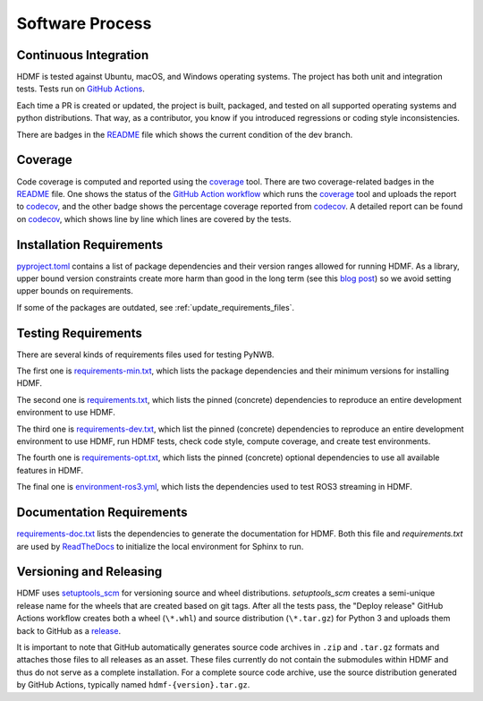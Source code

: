 ..  _software_process:

================
Software Process
================

----------------------
Continuous Integration
----------------------

HDMF is tested against Ubuntu, macOS, and Windows operating systems.
The project has both unit and integration tests.
Tests run on `GitHub Actions`_.

Each time a PR is created or updated, the project is built, packaged, and tested on all supported operating systems
and python distributions. That way, as a contributor, you know if you introduced regressions or coding style
inconsistencies.

There are badges in the README_ file which shows the current condition of the dev branch.

.. _GitHub Actions: https://github.com/hdmf-dev/hdmf/actions
.. _README: https://github.com/hdmf-dev/hdmf#readme


--------
Coverage
--------

Code coverage is computed and reported using the coverage_ tool. There are two coverage-related badges in the README_
file. One shows the status of the `GitHub Action workflow`_ which runs the coverage_ tool and uploads the report to
codecov_, and the other badge shows the percentage coverage reported from codecov_. A detailed report can be found on
codecov_, which shows line by line which lines are covered by the tests.

.. _coverage: https://coverage.readthedocs.io
.. _GitHub Action workflow: https://github.com/hdmf-dev/hdmf/actions?query=workflow%3A%22Run+coverage%22
.. _codecov: https://app.codecov.io/gh/hdmf-dev/hdmf/tree/dev/src/hdmf

..  _software_process_requirement_specifications:

-------------------------
Installation Requirements
-------------------------

pyproject.toml_ contains a list of package dependencies and their version ranges allowed for
running HDMF. As a library, upper bound version constraints create more harm than good in the long term (see this
`blog post`_) so we avoid setting upper bounds on requirements.

If some of the packages are outdated, see :ref:`update_requirements_files`.

.. _pyproject.toml: https://github.com/hdmf-dev/hdmf/blob/dev/pyproject.toml
.. _blog post: https://iscinumpy.dev/post/bound-version-constraints/

--------------------
Testing Requirements
--------------------

There are several kinds of requirements files used for testing PyNWB.

The first one is requirements-min.txt_, which lists the package dependencies and their minimum versions for
installing HDMF.

The second one is requirements.txt_, which lists the pinned (concrete) dependencies to reproduce
an entire development environment to use HDMF.

The third one is requirements-dev.txt_, which list the pinned (concrete) dependencies to reproduce
an entire development environment to use HDMF, run HDMF tests, check code style, compute coverage, and create test
environments.

The fourth one is requirements-opt.txt_, which lists the pinned (concrete) optional dependencies to use all
available features in HDMF.

The final one is environment-ros3.yml_, which lists the dependencies used to
test ROS3 streaming in HDMF.

.. _requirements-min.txt: https://github.com/hdmf-dev/hdmf/blob/dev/requirements-min.txt
.. _requirements.txt: https://github.com/hdmf-dev/hdmf/blob/dev/requirements.txt
.. _requirements-dev.txt: https://github.com/hdmf-dev/hdmf/blob/dev/requirements-dev.txt
.. _requirements-opt.txt: https://github.com/hdmf-dev/hdmf/blob/dev/requirements-opt.txt
.. _environment-ros3.yml: https://github.com/hdmf-dev/hdmf/blob/dev/environment-ros3.yml

--------------------------
Documentation Requirements
--------------------------

requirements-doc.txt_ lists the dependencies to generate the documentation for HDMF.
Both this file and `requirements.txt` are used by ReadTheDocs_ to initialize the local environment for Sphinx to run.

.. _requirements-doc.txt: https://github.com/hdmf-dev/hdmf/blob/dev/requirements-doc.txt
.. _ReadTheDocs: https://readthedocs.org/projects/hdmf/

-------------------------
Versioning and Releasing
-------------------------

HDMF uses setuptools_scm_ for versioning source and wheel distributions. `setuptools_scm` creates a semi-unique release
name for the wheels that are created based on git tags.
After all the tests pass, the "Deploy release" GitHub Actions workflow
creates both a wheel (``\*.whl``) and source distribution (``\*.tar.gz``) for Python 3
and uploads them back to GitHub as a release_.

It is important to note that GitHub automatically generates source code archives in ``.zip`` and ``.tar.gz`` formats and
attaches those files to all releases as an asset. These files currently do not contain the submodules within HDMF and
thus do not serve as a complete installation. For a complete source code archive, use the source distribution generated
by GitHub Actions, typically named ``hdmf-{version}.tar.gz``.

.. _setuptools_scm: https://github.com/pypa/setuptools_scm
.. _release: https://github.com/hdmf-dev/hdmf/releases
